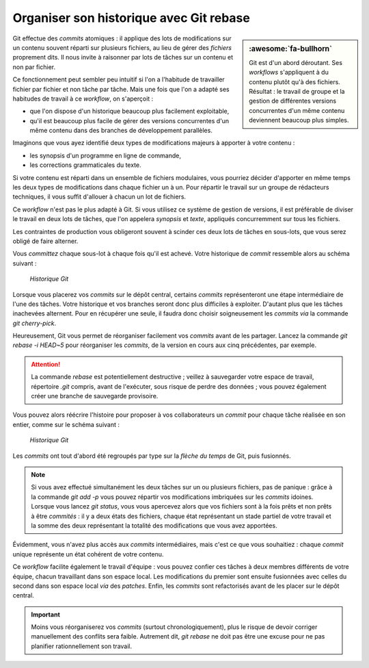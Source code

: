 .. Copyright 2011-2018 Olivier Carrère
.. Cette œuvre est mise à disposition selon les termes de la licence Creative
.. Commons Attribution - Pas d'utilisation commerciale - Partage dans les mêmes
.. conditions 4.0 international.

.. code review: no code

.. _organiser-son-historique-avec-git-rebase:

Organiser son historique avec Git rebase
========================================

.. sidebar:: :awesome:`fa-bullhorn`

   Git est d'un abord déroutant. Ses *workflows* s'appliquent à du contenu
   plutôt qu'à des fichiers. Résultat : le travail de groupe et la gestion de
   différentes versions concurrentes d'un même contenu deviennent beaucoup
   plus simples.

Git effectue des *commits* atomiques : il applique des lots de modifications sur
un contenu souvent réparti sur plusieurs fichiers, au lieu de gérer
des *fichiers* proprement dits. Il nous invite à raisonner par lots de tâches sur
un contenu et non par fichier.

Ce fonctionnement peut sembler peu intuitif si l'on a l'habitude de travailler
fichier par fichier et non tâche par tâche. Mais une fois que l'on a adapté ses
habitudes de travail à ce *workflow*, on s'aperçoit :

- que l'on dispose d'un historique beaucoup plus facilement exploitable,
- qu'il est beaucoup plus facile de gérer des versions concurrentes d'un même
  contenu dans des branches de développement parallèles.

Imaginons que vous ayez identifié deux types de modifications majeurs à apporter
à votre contenu :

- les synopsis d'un programme en ligne de commande,
- les corrections grammaticales du texte.

Si votre contenu est réparti dans un ensemble de fichiers modulaires, vous
pourriez décider d'apporter en même temps les deux types de modifications dans
chaque fichier un à un. Pour répartir le travail sur un groupe de rédacteurs
techniques, il vous suffit d'allouer à chacun un lot de fichiers.

Ce *workflow* n'est pas le plus adapté à Git. Si vous utilisez ce système
de gestion de versions, il est préférable de diviser le travail en deux lots de
tâches, que l'on appelera *synopsis* et *texte*, appliqués concurremment
sur tous les fichiers.

Les contraintes de production vous obligeront souvent à scinder ces deux lots de
tâches en sous-lots, que vous serez obligé de faire alterner.

Vous *committez* chaque sous-lot à chaque fois qu'il est achevé. Votre historique
de *commit* ressemble alors au schéma suivant :

.. figure:: graphics/git-rebase-commits.svg

   *Historique Git*

Lorsque vous placerez vos *commits* sur le dépôt central, certains *commits*
représenteront une étape intermédiaire de l'une des tâches. Votre historique et
vos branches seront donc plus difficiles à exploiter. D'autant plus que les
tâches inachevées alternent. Pour en récupérer une seule, il faudra donc choisir
soigneusement les *commits* *via* la commande *git cherry-pick*.

Heureusement, Git vous permet de réorganiser facilement vos *commits* avant de
les partager. Lancez la commande *git rebase -i HEAD~5* pour réorganiser les
*commits*, de la version en cours aux cinq précédentes, par exemple.

.. attention::

   La commande *rebase* est potentiellement destructive ; veillez à sauvegarder
   votre espace de travail, répertoire *.git* compris, avant de l'exécuter, sous
   risque de perdre des données ; vous pouvez également créer une branche de
   sauvegarde provisoire.

Vous pouvez alors réécrire l'histoire pour proposer à vos collaborateurs un
*commit* pour chaque tâche réalisée en son entier, comme sur le schéma suivant :

.. figure:: graphics/git-rebase-commits-2.svg

   *Historique Git*

Les *commits* ont tout d'abord été regroupés par type sur la *flèche du temps*
de Git, puis fusionnés.

.. note::

   Si vous avez effectué simultanément les deux tâches sur un ou plusieurs
   fichiers, pas de panique : grâce à la commande *git add -p* vous pouvez répartir
   vos modifications imbriquées sur les *commits* idoines. Lorsque vous lancez *git
   status*, vous vous apercevez alors que vos fichiers sont à la fois prêts et non
   prêts à être *commités* : il y a deux états des fichiers, chaque état représentant
   un stade partiel de votre travail et la somme des deux représentant la totalité
   des modifications que vous avez apportées.

Évidemment, vous n'avez plus accès aux *commits* intermédiaires, mais c'est ce que
vous souhaitiez : chaque *commit* unique représente un état cohérent de votre
contenu.

Ce *workflow* facilite également le travail d'équipe : vous pouvez confier ces
tâches à deux membres différents de votre équipe, chacun travaillant dans son
espace local. Les modifications du premier sont ensuite fusionnées avec celles
du second dans son espace local *via* des *patches*. Enfin, les *commits* sont
refactorisés avant de les placer sur le dépôt central.

.. important::

   Moins vous réorganiserez vos *commits* (surtout
   chronologiquement), plus le risque de devoir corriger manuellement des conflits
   sera faible. Autrement dit, *git rebase* ne doit pas être une excuse pour ne pas
   planifier rationnellement son travail.

.. text review: yes

